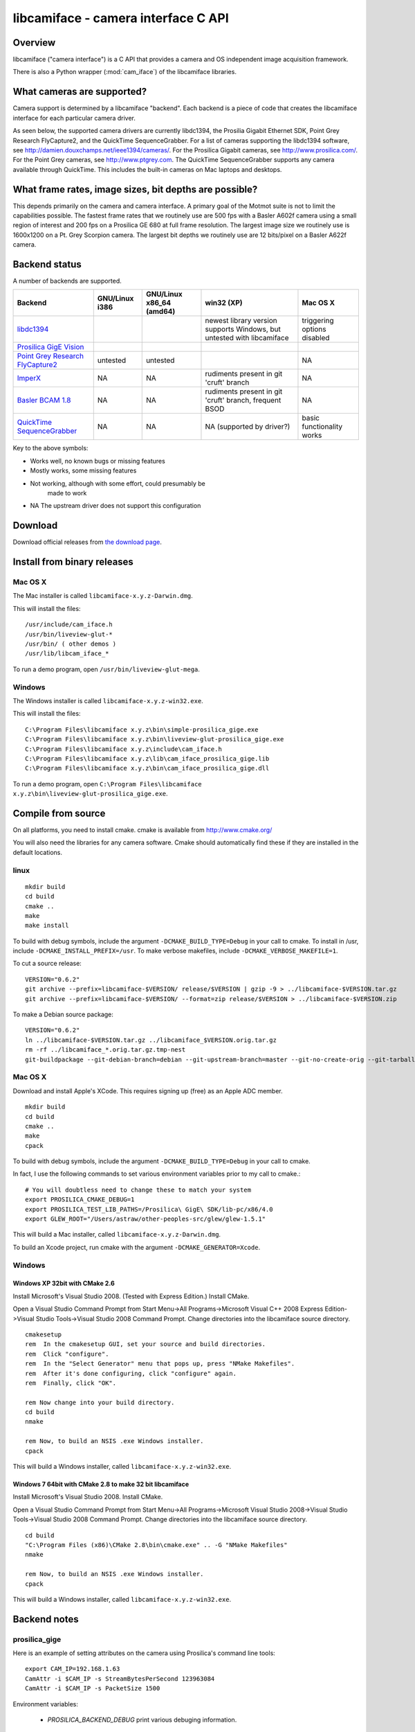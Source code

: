 .. _libcamiface:

************************************
libcamiface - camera interface C API
************************************

Overview
========

libcamiface ("camera interface") is a C API that provides a camera and OS
independent image acquisition framework.

There is also a Python wrapper (:mod:`cam_iface`) of the libcamiface
libraries.

.. _libcamiface-supported-cameras:

What cameras are supported?
===========================

Camera support is determined by a libcamiface "backend". Each backend
is a piece of code that creates the libcamiface interface for each
particular camera driver.

As seen below, the supported camera drivers are currently libdc1394,
the Prosilia Gigabit Ethernet SDK, Point Grey Research FlyCapture2,
and the QuickTime SequenceGrabber. For a list of cameras supporting
the libdc1394 software, see
http://damien.douxchamps.net/ieee1394/cameras/. For the Prosilica
Gigabit cameras, see http://www.prosilica.com/. For the Point Grey
cameras, see http://www.ptgrey.com. The QuickTime SequenceGrabber
supports any camera available through QuickTime. This includes the
built-in cameras on Mac laptops and desktops.

.. _libcamiface-supported-rates:

What frame rates, image sizes, bit depths are possible?
=======================================================

This depends primarily on the camera and camera interface. A primary
goal of the Motmot suite is not to limit the capabilities
possible. The fastest frame rates that we routinely use are 500 fps
with a Basler A602f camera using a small region of interest and 200
fps on a Prosilica GE 680 at full frame resolution. The largest image
size we routinely use is 1600x1200 on a Pt. Grey Scorpion camera. The
largest bit depths we routinely use are 12 bits/pixel on a Basler
A622f camera.

Backend status
==============

A number of backends are supported.

.. list-table::
  :header-rows: 1

  * - Backend
    - GNU/Linux i386
    - GNU/Linux x86_64 (amd64)
    - win32 (XP)
    - Mac OS X
  * - libdc1394_
    - |works|
    - |works|
    - |orange| newest library version supports Windows, but untested with libcamiface
    - |mostly works| triggering options disabled
  * - `Prosilica GigE Vision`_
    - |works|
    - |works|
    - |works|
    - |works|
  * - `Point Grey Research FlyCapture2 <http://www.ptgrey.com/products/pgrflycapture/index.asp>`_
    - |orange| untested
    - |orange| untested
    - |works|
    - |NA|
  * - `ImperX`_
    - |NA|
    - |NA|
    - |orange| rudiments present in git 'cruft' branch
    - |NA|
  * - `Basler BCAM 1.8`_
    - |NA|
    - |NA|
    - |orange| rudiments present in git 'cruft' branch, frequent BSOD
    - |NA|
  * - `QuickTime SequenceGrabber`_
    - |NA|
    - |NA|
    - |NA| (supported by driver?)
    - |mostly works| basic functionality works

Key to the above symbols:

* |works| Works well, no known bugs or missing features
* |mostly works| Mostly works, some missing features
* |orange| Not working, although with some effort, could presumably be
   made to work
* |NA| The upstream driver does not support this configuration

.. _libdc1394: http://damien.douxchamps.net/ieee1394/libdc1394/
.. _Prosilica GigE Vision: http://www.prosilica.com
.. _ImperX: http://www.imperx.com/
.. _Basler BCAM 1.8: http://www.baslerweb.com/indizes/beitrag_index_en_21486.html
.. _QuickTime SequenceGrabber: http://developer.apple.com/quicktime/

.. |works| image:: _static/greenlight.png
  :alt: works
  :width: 22
  :height: 22
.. |mostly works| image:: _static/yellowgreenlight.png
  :alt: mostly works
  :width: 22
  :height: 22
.. |orange| image:: _static/redlight.png
  :alt: caution
  :width: 22
  :height: 22
.. |NA| replace:: NA


Download
========

.. Also keep motmot/doc/source/download.rst in sync with download page.

Download official releases from `the download page`__.

__ http://code.astraw.com/libcamiface

Install from binary releases
============================

Mac OS X
--------

The Mac installer is called ``libcamiface-x.y.z-Darwin.dmg``.

This will install the files::

  /usr/include/cam_iface.h
  /usr/bin/liveview-glut-*
  /usr/bin/ ( other demos )
  /usr/lib/libcam_iface_*

To run a demo program, open ``/usr/bin/liveview-glut-mega``.

Windows
-------

The Windows installer is called ``libcamiface-x.y.z-win32.exe``.

This will install the files::

  C:\Program Files\libcamiface x.y.z\bin\simple-prosilica_gige.exe
  C:\Program Files\libcamiface x.y.z\bin\liveview-glut-prosilica_gige.exe
  C:\Program Files\libcamiface x.y.z\include\cam_iface.h
  C:\Program Files\libcamiface x.y.z\lib\cam_iface_prosilica_gige.lib
  C:\Program Files\libcamiface x.y.z\bin\cam_iface_prosilica_gige.dll

To run a demo program, open ``C:\Program Files\libcamiface x.y.z\bin\liveview-glut-prosilica_gige.exe``.

Compile from source
===================

On all platforms, you need to install cmake. cmake is available from
http://www.cmake.org/

You will also need the libraries for any camera software. Cmake should
automatically find these if they are installed in the default
locations.

linux
-----

::

  mkdir build
  cd build
  cmake ..
  make
  make install

To build with debug symbols, include the argument
``-DCMAKE_BUILD_TYPE=Debug`` in your call to cmake. To install in
/usr, include ``-DCMAKE_INSTALL_PREFIX=/usr``. To make verbose
makefiles, include ``-DCMAKE_VERBOSE_MAKEFILE=1``.

To cut a source release::

  VERSION="0.6.2"
  git archive --prefix=libcamiface-$VERSION/ release/$VERSION | gzip -9 > ../libcamiface-$VERSION.tar.gz
  git archive --prefix=libcamiface-$VERSION/ --format=zip release/$VERSION > ../libcamiface-$VERSION.zip

To make a Debian source package::

  VERSION="0.6.2"
  ln ../libcamiface-$VERSION.tar.gz ../libcamiface_$VERSION.orig.tar.gz
  rm -rf ../libcamiface_*.orig.tar.gz.tmp-nest
  git-buildpackage --git-debian-branch=debian --git-upstream-branch=master --git-no-create-orig --git-tarball-dir=.. --git-ignore-new --git-verbose -rfakeroot -S

Mac OS X
--------

Download and install Apple's XCode. This requires signing up (free) as
an Apple ADC member.

::

  mkdir build
  cd build
  cmake ..
  make
  cpack

To build with debug symbols, include the argument
``-DCMAKE_BUILD_TYPE=Debug`` in your call to cmake.

In fact, I use the following commands to set various environment
variables prior to my call to cmake.::

  # You will doubtless need to change these to match your system
  export PROSILICA_CMAKE_DEBUG=1
  export PROSILICA_TEST_LIB_PATHS=/Prosilica\ GigE\ SDK/lib-pc/x86/4.0
  export GLEW_ROOT="/Users/astraw/other-peoples-src/glew/glew-1.5.1"

This will build a Mac installer, called ``libcamiface-x.y.z-Darwin.dmg``.

To build an Xcode project, run cmake with the argument
``-DCMAKE_GENERATOR=Xcode``.

Windows
-------

Windows XP 32bit with CMake 2.6
~~~~~~~~~~~~~~~~~~~~~~~~~~~~~~~

Install Microsoft's Visual Studio 2008. (Tested with Express Edition.)
Install CMake.

Open a Visual Studio Command Prompt from Start Menu->All
Programs->Microsoft Visual C++ 2008 Express Edition->Visual Studio
Tools->Visual Studio 2008 Command Prompt. Change directories into the
libcamiface source directory.

::

  cmakesetup
  rem  In the cmakesetup GUI, set your source and build directories.
  rem  Click "configure".
  rem  In the "Select Generator" menu that pops up, press "NMake Makefiles".
  rem  After it's done configuring, click "configure" again.
  rem  Finally, click "OK".

  rem Now change into your build directory.
  cd build
  nmake

  rem Now, to build an NSIS .exe Windows installer.
  cpack

This will build a Windows installer, called
``libcamiface-x.y.z-win32.exe``.

Windows 7 64bit with CMake 2.8 to make 32 bit libcamiface
~~~~~~~~~~~~~~~~~~~~~~~~~~~~~~~~~~~~~~~~~~~~~~~~~~~~~~~~~

Install Microsoft's Visual Studio 2008. Install CMake.

Open a Visual Studio Command Prompt from Start Menu->All
Programs->Microsoft Visual Studio 2008->Visual Studio
Tools->Visual Studio 2008 Command Prompt. Change directories into the
libcamiface source directory.

::

  cd build
  "C:\Program Files (x86)\CMake 2.8\bin\cmake.exe" .. -G "NMake Makefiles"
  nmake

  rem Now, to build an NSIS .exe Windows installer.
  cpack

This will build a Windows installer, called
``libcamiface-x.y.z-win32.exe``.


Backend notes
=============

prosilica_gige
--------------

Here is an example of setting attributes on the camera using
Prosilica's command line tools::

  export CAM_IP=192.168.1.63
  CamAttr -i $CAM_IP -s StreamBytesPerSecond 123963084
  CamAttr -i $CAM_IP -s PacketSize 1500

Environment variables:

  * *PROSILICA_BACKEND_DEBUG* print various debuging information.

libdc1394
---------

Environment variables:

 * *DC1394_BACKEND_DEBUG* print libdc1394 error messages. (You may
   also be interested in libdc1394's own *DC1394_DEBUG* environment
   variable, which prints debug messages.)

 * *DC1394_BACKEND_1394B* attempt to force use of firewire
    800. (Otherwise defaults to 400.)

 * *DC1394_BACKEND_AUTO_DEBAYER* use dc1394 to de-Bayer the images,
    resulting in RGB8 images (rather than MONO8 Bayer images).

Git source code repository
==========================

The `development version of libcamiface`__ may be downloaded via git::

  git clone git://github.com/motmot/libcamiface.git

__ http://github.com/motmot/libcamiface

License
=======

libcamiface is licensed under the BSD license. See the LICENSE.txt file
for the full description.
